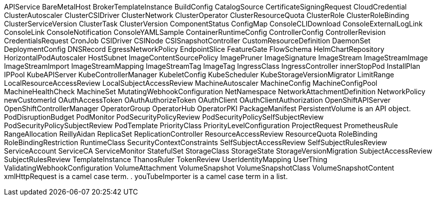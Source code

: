 APIService
BareMetalHost
BrokerTemplateInstance
BuildConfig
CatalogSource
CertificateSigningRequest
CloudCredential
ClusterAutoscaler
ClusterCSIDriver
ClusterNetwork
ClusterOperator
ClusterResourceQuota
ClusterRole
ClusterRoleBinding
ClusterServiceVersion
ClusterTask
ClusterVersion
ComponentStatus
ConfigMap
ConsoleCLIDownload
ConsoleExternalLogLink
ConsoleLink
ConsoleNotification
ConsoleYAMLSample
ContainerRuntimeConfig
ControllerConfig
ControllerRevision
CredentialsRequest
CronJob
CSIDriver
CSINode
CSISnapshotController
CustomResourceDefinition
DaemonSet
DeploymentConfig
DNSRecord
EgressNetworkPolicy
EndpointSlice
FeatureGate
FlowSchema
HelmChartRepository
HorizontalPodAutoscaler
HostSubnet
ImageContentSourcePolicy
ImagePruner
ImageSignature
ImageStream
ImageStreamImage
ImageStreamImport
ImageStreamMapping
ImageStreamTag
ImageTag
IngressClass
IngressController
innerStopPod
InstallPlan
IPPool
KubeAPIServer
KubeControllerManager
KubeletConfig
KubeScheduler
KubeStorageVersionMigrator
LimitRange
LocalResourceAccessReview
LocalSubjectAccessReview
MachineAutoscaler
MachineConfig
MachineConfigPool
MachineHealthCheck
MachineSet
MutatingWebhookConfiguration
NetNamespace
NetworkAttachmentDefinition
NetworkPolicy
newCustomerId
OAuthAccessToken
OAuthAuthorizeToken
OAuthClient
OAuthClientAuthorization
OpenShiftAPIServer
OpenShiftControllerManager
OperatorGroup
OperatorHub
OperatorPKI
PackageManifest
PersistentVolume is an API object.
PodDisruptionBudget
PodMonitor
PodSecurityPolicyReview
PodSecurityPolicySelfSubjectReview
PodSecurityPolicySubjectReview
PodTemplate
PriorityClass
PriorityLevelConfiguration
ProjectRequest
PrometheusRule
RangeAllocation
ReillyAidan
ReplicaSet
ReplicationController
ResourceAccessReview
ResourceQuota
RoleBinding
RoleBindingRestriction
RuntimeClass
SecurityContextConstraints
SelfSubjectAccessReview
SelfSubjectRulesReview
ServiceAccount
ServiceCA
ServiceMonitor
StatefulSet
StorageClass
StorageState
StorageVersionMigration
SubjectAccessReview
SubjectRulesReview
TemplateInstance
ThanosRuler
TokenReview
UserIdentityMapping
UserThing
ValidatingWebhookConfiguration
VolumeAttachment
VolumeSnapshot
VolumeSnapshotClass
VolumeSnapshotContent
xmlHttpRequest is a camel case term.
. youTubeImporter is a camel case term in a list.

